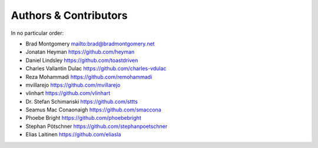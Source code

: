 Authors & Contributors
----------------------

In no particular order:

- Brad Montgomery `<mailto:brad@bradmontgomery.net>`_
- Jonatan Heyman `<https://github.com/heyman>`_
- Daniel Lindsley `<https://github.com/toastdriven>`_
- Charles Vallantin Dulac `<https://github.com/charles-vdulac>`_
- Reza Mohammadi `<https://github.com/remohammadi>`_
- mvillarejo `<https://github.com/mvillarejo>`_
- vlinhart `<https://github.com/vlinhart>`_
- Dr. Stefan Schimanski `<https://github.com/sttts>`_
- Seamus Mac Conaonaigh `<https://github.com/smaccona>`_
- Phoebe Bright `<https://github.com/phoebebright>`_
- Stephan Pötschner `<https://github.com/stephanpoetschner>`_
- Elias Laitinen `<https://github.com/eliasla>`_

